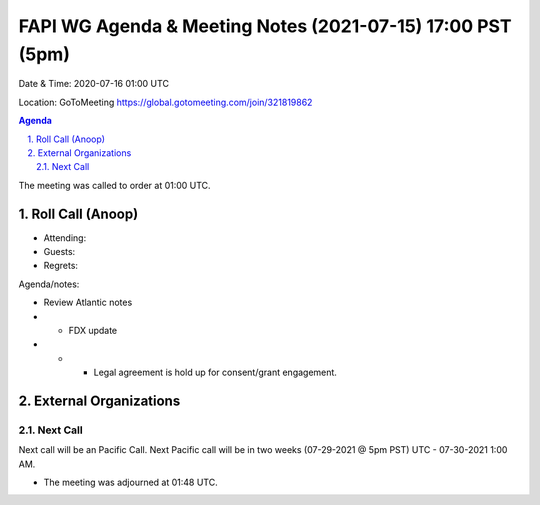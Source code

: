 ===========================================
FAPI WG Agenda & Meeting Notes (2021-07-15) 17:00 PST (5pm)
===========================================
Date & Time: 2020-07-16 01:00 UTC

Location: GoToMeeting https://global.gotomeeting.com/join/321819862


.. sectnum:: 
   :suffix: .

.. contents:: Agenda

The meeting was called to order at 01:00 UTC. 

Roll Call (Anoop)
=====================

* Attending:  
* Guests: 
* Regrets:  

Agenda/notes:

* Review Atlantic notes
* * FDX update
* * * Legal agreement is hold up for consent/grant engagement.

 

 
External Organizations 
==============================
  
Next Call
-----------------------
Next call will be an Pacific Call. 
Next Pacific call will be in two weeks (07-29-2021 @ 5pm PST) UTC - 07-30-2021 1:00 AM.  

* The meeting was adjourned at 01:48 UTC.